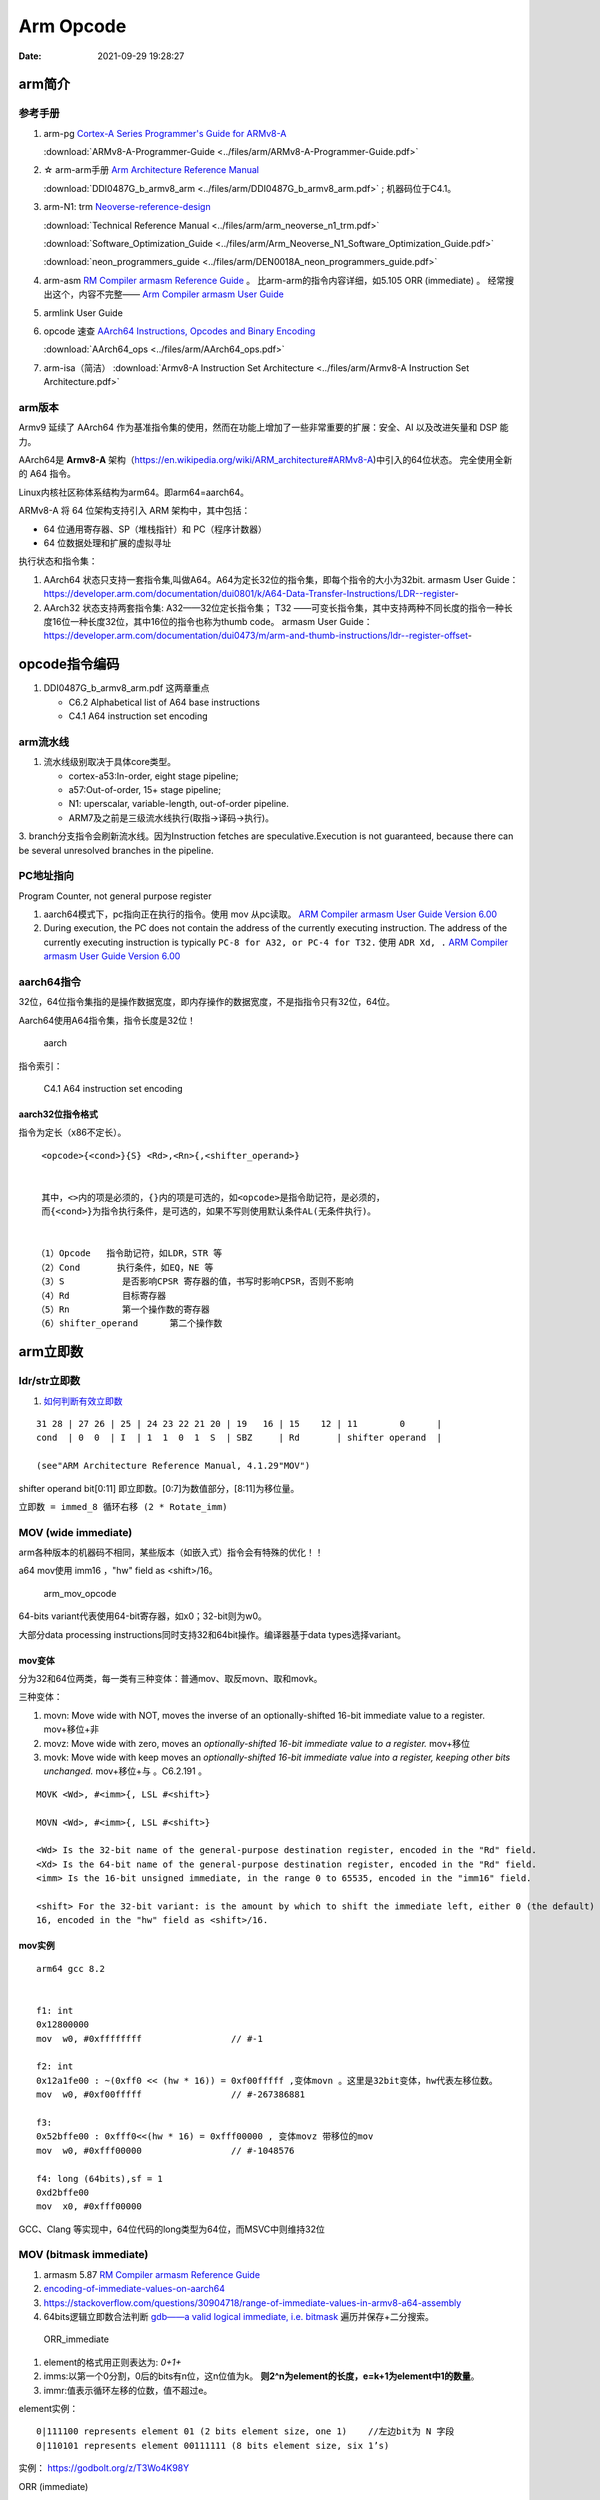 
============
Arm Opcode
============

:Date:   2021-09-29 19:28:27


arm简介
===============

参考手册
------------

1. arm-pg `Cortex-A Series Programmer's Guide for ARMv8-A <https://developer.arm.com/documentation/den0024/a>`__

   :download:`ARMv8-A-Programmer-Guide <../files/arm/ARMv8-A-Programmer-Guide.pdf>`


2. ☆ arm-arm手册 `Arm Architecture Reference Manual  <https://developer.arm.com/architectures/cpu-architecture/a-profile/docs>`__
   
   :download:`DDI0487G_b_armv8_arm <../files/arm/DDI0487G_b_armv8_arm.pdf>` ; 机器码位于C4.1。


3. arm-N1: trm  `Neoverse-reference-design <https://developer.arm.com/tools-and-software/development-boards/neoverse-reference-design>`__

   :download:`Technical Reference Manual <../files/arm/arm_neoverse_n1_trm.pdf>`

   :download:`Software_Optimization_Guide <../files/arm/Arm_Neoverse_N1_Software_Optimization_Guide.pdf>`
   
   :download:`neon_programmers_guide <../files/arm/DEN0018A_neon_programmers_guide.pdf>`


4. arm-asm `RM Compiler armasm Reference Guide <https://developer.arm.com/documentation/dui0802/a/A64-General-Instructions/ORR--immediate->`__ 。
   比arm-arm的指令内容详细，如5.105 ORR (immediate) 。
   经常搜出这个，内容不完整—— `Arm Compiler armasm User Guide <https://developer.arm.com/documentation/dui0801/k/A64-General-Instructions/ORR--immediate->`__


5. armlink User Guide

6. opcode 速查 `AArch64 Instructions, Opcodes and Binary Encoding <https://github.com/CAS-Atlantic/AArch64-Encoding>`__
   
   :download:`AArch64_ops <../files/arm/AArch64_ops.pdf>`


7. arm-isa（简洁） :download:`Armv8-A Instruction Set Architecture <../files/arm/Armv8-A Instruction Set Architecture.pdf>`

arm版本
----------
Armv9 延续了 AArch64 作为基准指令集的使用，然而在功能上增加了一些非常重要的扩展：安全、AI 以及改进矢量和 DSP 能力。


AArch64是 **Armv8-A** 架构（https://en.wikipedia.org/wiki/ARM_architecture#ARMv8-A)中引入的64位状态。
完全使用全新的 A64 指令。

Linux内核社区称体系结构为arm64。即arm64=aarch64。

ARMv8-A 将 64 位架构支持引入 ARM 架构中，其中包括：

* 64 位通用寄存器、SP（堆栈指针）和 PC（程序计数器）
* 64 位数据处理和扩展的虚拟寻址

执行状态和指令集：

1. AArch64 状态只支持一套指令集,叫做A64。A64为定长32位的指令集，即每个指令的大小为32bit.
   armasm User Guide：https://developer.arm.com/documentation/dui0801/k/A64-Data-Transfer-Instructions/LDR--register-   

2. AArch32 状态支持两套指令集:  A32——32位定长指令集； T32 ——可变长指令集，其中支持两种不同长度的指令一种长度16位一种长度32位，其中16位的指令也称为thumb code。
   armasm User Guide：https://developer.arm.com/documentation/dui0473/m/arm-and-thumb-instructions/ldr--register-offset-


opcode指令编码
===============
1. DDI0487G_b_armv8_arm.pdf  这两章重点
   
   * C6.2 Alphabetical list of A64 base instructions
   * C4.1 A64 instruction set encoding

arm流水线
-----------
1. 流水线级别取决于具体core类型。
   
   * cortex-a53:In-order, eight stage pipeline;
   * a57:Out-of-order, 15+ stage pipeline; 
   * N1: uperscalar, variable-length, out-of-order pipeline.   
   * ARM7及之前是三级流水线执行(取指->译码->执行)。

3. branch分支指令会刷新流水线。因为Instruction fetches are speculative.Execution is not guaranteed, because there can be several unresolved
branches in the pipeline.


PC地址指向
------------
Program Counter, not general purpose register


1. aarch64模式下，pc指向正在执行的指令。使用 mov 从pc读取。 `ARM Compiler armasm User Guide Version 6.00  <https://developer.arm.com/documentation/dui0801/a/Overview-of-AArch64-state/Program-Counter-in-AArch64-state>`__
2. During execution, the PC does not contain the address of the currently executing instruction.
   The address of the currently executing instruction is typically ``PC-8 for A32, or PC-4 for T32.``  
   使用 ``ADR Xd, .`` 
   `ARM Compiler armasm User Guide Version 6.00  <https://developer.arm.com/documentation/dui0801/a/Overview-of-AArch32-state/Program-Counter-in-AArch32-state?lang=en>`__


aarch64指令
-------------
32位，64位指令集指的是操作数据宽度，即内存操作的数据宽度，不是指指令只有32位，64位。

Aarch64使用A64指令集，指令长度是32位！

.. figure:: ../images/A64.jpg
    
    aarch


指令索引：

.. figure:: ../images/arm64_op.png
    
    C4.1 A64 instruction set encoding



aarch32位指令格式
~~~~~~~~~~~~~~~~~~~~~

指令为定长（x86不定长）。

::

    <opcode>{<cond>}{S} <Rd>,<Rn>{,<shifter_operand>}


    其中，<>内的项是必须的，{}内的项是可选的，如<opcode>是指令助记符，是必须的，
    而{<cond>}为指令执行条件，是可选的，如果不写则使用默认条件AL(无条件执行)。


   （1）Opcode   指令助记符，如LDR，STR 等
   （2）Cond       执行条件，如EQ，NE 等
   （3）S           是否影响CPSR 寄存器的值，书写时影响CPSR，否则不影响
   （4）Rd          目标寄存器
   （5）Rn          第一个操作数的寄存器
   （6）shifter_operand      第二个操作数




.. figure:: ../images/arm_op.png
   :alt: arm指令类型

arm立即数
==============


ldr/str立即数
----------------
1. `如何判断有效立即数 <https://blog.csdn.net/sinat_41104353/article/details/83097466>`__


::

   31 28 | 27 26 | 25 | 24 23 22 21 20 | 19   16 | 15    12 | 11        0      |
   cond  | 0  0  | I  | 1  1  0  1  S  | SBZ     | Rd       | shifter operand  |

   (see"ARM Architecture Reference Manual, 4.1.29"MOV")


shifter operand bit[0:11] 即立即数。[0:7]为数值部分，[8:11]为移位量。

``立即数 = immed_8 循环右移 (2 * Rotate_imm)``

MOV (wide immediate)
---------------------------
arm各种版本的机器码不相同，某些版本（如嵌入式）指令会有特殊的优化！！


a64 mov使用 imm16 ，"hw" field as <shift>/16。


.. figure:: ../images/arm_mov_opcode.png

   arm_mov_opcode


64-bits variant代表使用64-bit寄存器，如x0；32-bit则为w0。

大部分data processing instructions同时支持32和64bit操作。编译器基于data types选择variant。


mov变体
~~~~~~~~~
分为32和64位两类，每一类有三种变体：普通mov、取反movn、取和movk。


三种变体：

1. movn: Move wide with NOT, moves the inverse of an optionally-shifted 16-bit immediate value to a register. mov+移位+非
2. movz: Move wide with zero, moves an `optionally-shifted 16-bit immediate value to a register.` mov+移位
3. movk: Move wide with keep moves an `optionally-shifted 16-bit immediate value into a register, keeping other bits unchanged.` mov+移位+与 。C6.2.191 。



::

   MOVK <Wd>, #<imm>{, LSL #<shift>}

   MOVN <Wd>, #<imm>{, LSL #<shift>}

   <Wd> Is the 32-bit name of the general-purpose destination register, encoded in the "Rd" field.
   <Xd> Is the 64-bit name of the general-purpose destination register, encoded in the "Rd" field.
   <imm> Is the 16-bit unsigned immediate, in the range 0 to 65535, encoded in the "imm16" field.

   <shift> For the 32-bit variant: is the amount by which to shift the immediate left, either 0 (the default) or
   16, encoded in the "hw" field as <shift>/16.


mov实例
~~~~~~~~

::

   arm64 gcc 8.2


   f1: int
   0x12800000
   mov	w0, #0xffffffff            	// #-1

   f2: int
   0x12a1fe00 : ~(0xff0 << (hw * 16)) = 0xf00fffff ,变体movn 。这里是32bit变体，hw代表左移位数。
   mov	w0, #0xf00fffff            	// #-267386881

   f3:
   0x52bffe00 : 0xfff0<<(hw * 16) = 0xfff00000 , 变体movz 带移位的mov
   mov	w0, #0xfff00000            	// #-1048576

   f4: long (64bits),sf = 1
   0xd2bffe00
   mov	x0, #0xfff00000       



GCC、Clang 等实现中，64位代码的long类型为64位，而MSVC中则维持32位

MOV (bitmask immediate)
--------------------------------


1. armasm 5.87 `RM Compiler armasm Reference Guide <https://developer.arm.com/documentation/dui0802/a/A64-General-Instructions/ORR--immediate->`__
2. `encoding-of-immediate-values-on-aarch64 <https://dinfuehr.github.io/blog/encoding-of-immediate-values-on-aarch64/>`__ 
3. https://stackoverflow.com/questions/30904718/range-of-immediate-values-in-armv8-a64-assembly
4. 64bits逻辑立即数合法判断 `gdb——a valid logical immediate, i.e. bitmask <https://github.com/bminor/binutils-gdb/blob/c40d7e49cf0a6842a5cf072772a48d1f6e6eeb11/opcodes/aarch64-opc.c#L1195>`__
   遍历并保存+二分搜索。



.. figure:: ../images/ORR_immediate.png

   ORR_immediate




1. element的格式用正则表达为: `0+1+`

2. imms:以第一个0分割，0后的bits有n位，这n位值为k。 **则2^n为element的长度，e=k+1为element中1的数量**。

3. immr:值表示循环左移的位数，值不超过e。

element实例：

::

   0|111100 represents element 01 (2 bits element size, one 1)    //左边bit为 N 字段
   0|110101 represents element 00111111 (8 bits element size, six 1’s)

实例： https://godbolt.org/z/T3Wo4K98Y

ORR (immediate)

::

   Bitwise inclusive OR (immediate).

   This instruction is used by the alias MOV (bitmask immediate).


   ORR  Wd|WSP, Wn, #imm    ; 32-bit general registers


遍历所有bitmask immediate
~~~~~~~~~~~~~~~~~~~~~~~~~~~~

::

   #include <stdio.h>
   #include <stdint.h>

   // Dumps all legal bitmask immediates for ARM64
   // Total number of unique 64-bit patterns: 
   //   1*2 + 3*4 + 7*8 + 15*16 + 31*32 + 63*64 = 5334

   const char *uint64_to_binary(uint64_t x) {
   static char b[65];
   unsigned i;
   for (i = 0; i < 64; i++, x <<= 1)
      b[i] = (0x8000000000000000ULL & x)? '1' : '0';
   b[64] = '\0';
   return b;
   }

   int main() {
   uint64_t result;
   unsigned size, length, rotation, e;
   for (size = 2; size <= 64; size *= 2)
      for (length = 1; length < size; ++length) {
         result = 0xffffffffffffffffULL >> (64 - length);
         for (e = size; e < 64; e *= 2)
         result |= result << e;
         for (rotation = 0; rotation < size; ++rotation) {
         printf("0x%016llx %s (size=%u, length=%u, rotation=%u)\n",
               (unsigned long long)result, uint64_to_binary(result),
               size, length, rotation);
         result = (result >> 63) | (result << 1);
         }
      }
   return 0;
   }


确定mov立即数的编码
-------------------
cmockery对函数返回值打桩，以确定将立即数保存到w0需要几条mov指令。

识别出只需要一条指令的情况，剩余的则使用mov+movk两条指令实现。

1. wide immediate的mov、movn容易确定。
2. 难点在与bitmask immediatede 的 mov指令。参考gdb的判断方法


ADD/SUB immediate
-------------------
1. arm-arm C4.1.2
2. arm-asm 5.9

``12bits imm + 12bits shift``

All instructions of the add/sub immediate instruction class allow a 12-bit unsigned immediate 
that can optionally be shifted by 12 bits (1 bit for the shift). 

另外还有使用address tag的变体addg。




aarch64 mock
=========================
movk+ret打桩
------------------

1. movk: ``1 11 100101 2bits-shift imm16 Rd``
2. ret: RET_CMD = 0xd65f03c0 ,ret x0

Rd=x0

::

   使用3次movk保存vaddr(<=48bits) 到reg x0

   opcode_0 = opcode_1 = opcode_2 = 0

   opcode_movk +=  0x0 //x0, 5bits
   opcode_movk +=  ((ret_val>(k*16)) & 0xffff) <<5  //16bits
   opcode_movk +=  (k)<<21    //2bits
   opcode_movk +=  (0b111100101)<<23    //9bits


   cmd[0] = opcode_0
   cmd[1] = opcode_1
   cmd[2] = opcode_2
   cmd[2] = opcode_3
   cmd[4] = RET_CMD  //RET_CMD = 0xd65f03c0 , 固定，返回值x0。branch到x30/lr



b unconditional Branch(imm)
----------------------------------
bits(64) offset = SignExtend(imm26:'00', 64)

相对跳转，支持±128M 共256M(28bit)地址范围。

The offset `shifts by two bits to the left and converts to 64 bit` (i.e. the high bits fill with 1 if imm26 < 0, and with 0, otherwise).

由于指令均为4字节，即指令4字节对齐，故末尾2bit可不保存。

::

   大端
   rela = (new_addr - old_addr)/arm_cmd_len
   opcode = 0

   opcode |= (rela & bit[27:2])>>2  //bit[0-25]
   opcode |= (0b000101)<<26


.. figure:: ../images/opcode_b.png
   :alt: opcode_b


br unconditional Branch(reg)
---------------------------------


``0b 1101011 0000 11111 000000 5bits-Rn 00000``

Rn即寄存器编号。Rn代表X或W，64位或32位。The use of R indicates that the registers can be either X or W registers.

``br x8(0b01000) 即 0xd6f0100``

::

   使用3次movk保存vaddr(<=48bits) 到reg x0，然后br跳转到x0保存的地址。

   opcode_0 = opcode_1 = opcode_2 = 0

   opcode_movk +=  0x8 //x19, 5bits
   opcode_movk +=  ((ret_val>(k*16)) & 0xffff) <<5  //16bits
   opcode_movk +=  (k)<<21    //2bits
   opcode_movk +=  (0b111100101)<<23    //9bits


   cmd[0] = opcode_0
   cmd[1] = opcode_1
   cmd[2] = opcode_2
   cmd[3] = 0xd6f0100


.. figure:: ../images/opcode_br.png
   :alt: opcode_b

